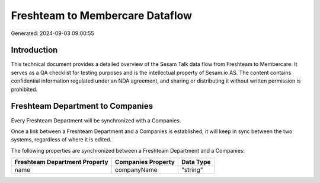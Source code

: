 ================================
Freshteam to Membercare Dataflow
================================

Generated: 2024-09-03 09:00:55

Introduction
------------

This technical document provides a detailed overview of the Sesam Talk data flow from Freshteam to Membercare. It serves as a QA checklist for testing purposes and is the intellectual property of Sesam.io AS. The content contains confidential information regulated under an NDA agreement, and sharing or distributing it without written permission is prohibited.

Freshteam Department to  Companies
----------------------------------
Every Freshteam Department will be synchronized with a  Companies.

Once a link between a Freshteam Department and a  Companies is established, it will keep in sync between the two systems, regardless of where it is edited.

The following properties are synchronized between a Freshteam Department and a  Companies:

.. list-table::
   :header-rows: 1

   * - Freshteam Department Property
     -  Companies Property
     -  Data Type
   * - name
     - companyName
     - "string"

